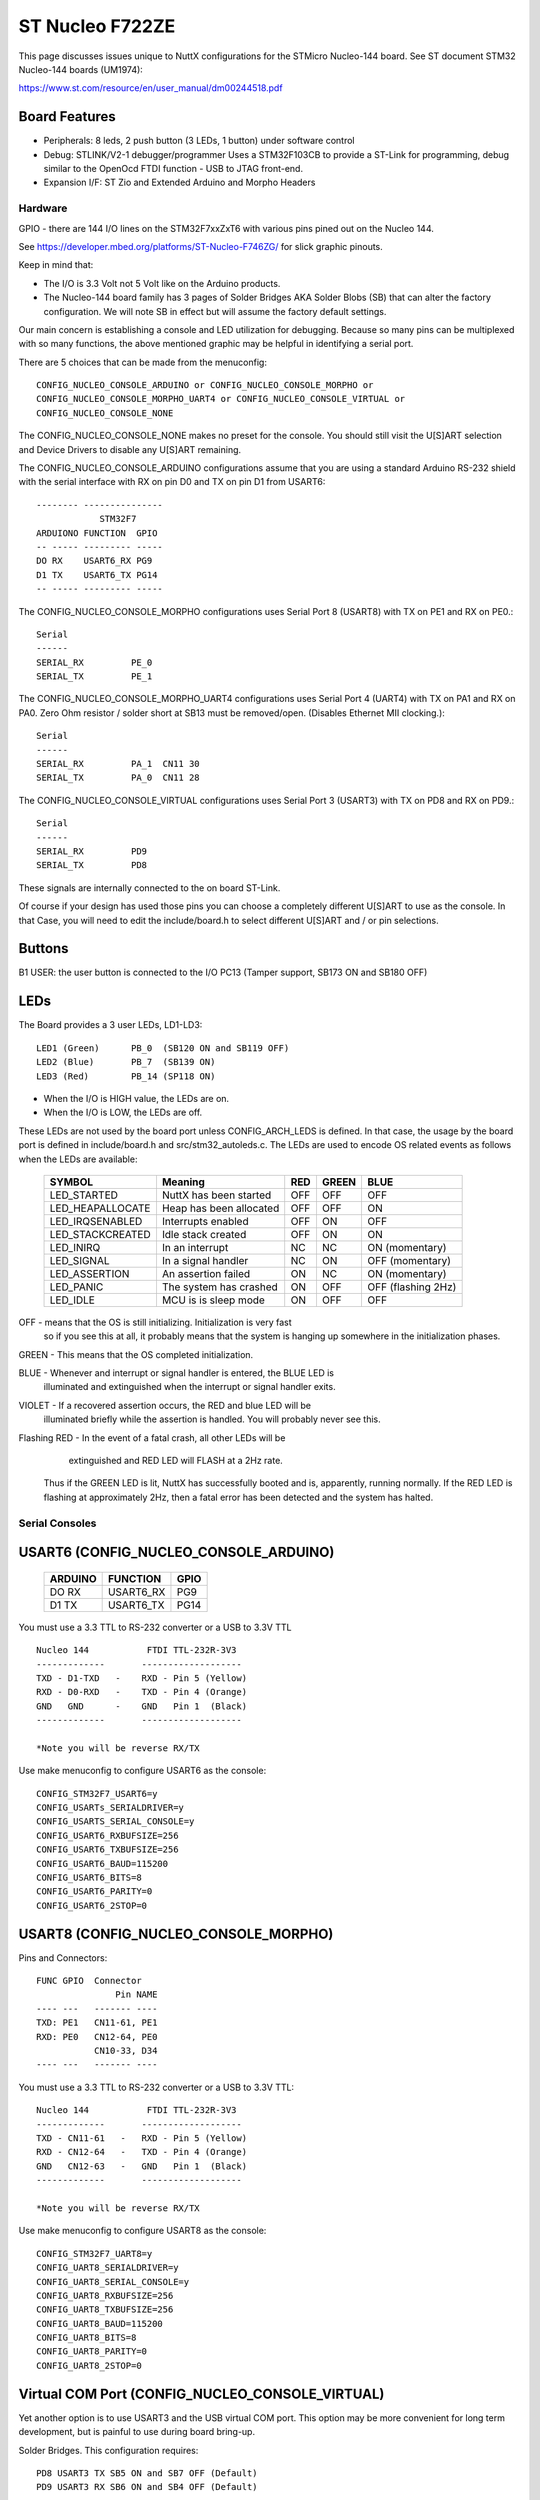 ================
ST Nucleo F722ZE
================

.. tags:: chip:stm32, chip:stm32f7, chip:stm32f722

This page discusses issues unique to NuttX configurations for the STMicro
Nucleo-144 board.  See ST document STM32 Nucleo-144 boards (UM1974):

https://www.st.com/resource/en/user_manual/dm00244518.pdf

Board Features
--------------

- Peripherals: 8 leds, 2 push button (3 LEDs, 1 button) under software control
- Debug: STLINK/V2-1 debugger/programmer Uses a STM32F103CB to
  provide a ST-Link for programming, debug similar to the
  OpenOcd FTDI function - USB to JTAG front-end.
- Expansion I/F: ST Zio and Extended Arduino and Morpho Headers

Hardware
========

GPIO - there are 144 I/O lines on the STM32F7xxZxT6 with various pins pined out
on the Nucleo 144.

See https://developer.mbed.org/platforms/ST-Nucleo-F746ZG/ for slick graphic
pinouts.

Keep in mind that:

- The I/O is 3.3 Volt not 5 Volt like on the Arduino products.
- The Nucleo-144 board family has 3 pages of Solder Bridges AKA Solder
  Blobs (SB) that can alter the factory configuration. We will note SB
  in effect but will assume the factory default settings.

Our main concern is establishing a console and LED utilization for
debugging. Because so many pins can be multiplexed with so many functions,
the above mentioned graphic may be helpful in identifying a serial port.

There are 5 choices that can be made from the menuconfig::

  CONFIG_NUCLEO_CONSOLE_ARDUINO or CONFIG_NUCLEO_CONSOLE_MORPHO or
  CONFIG_NUCLEO_CONSOLE_MORPHO_UART4 or CONFIG_NUCLEO_CONSOLE_VIRTUAL or
  CONFIG_NUCLEO_CONSOLE_NONE

The CONFIG_NUCLEO_CONSOLE_NONE makes no preset for the console. You should still
visit the U[S]ART selection and Device Drivers to disable any U[S]ART remaining.

The CONFIG_NUCLEO_CONSOLE_ARDUINO configurations assume that you are using a
standard Arduino RS-232 shield with the serial interface with RX on pin D0 and
TX on pin D1 from USART6::

            -------- ---------------
                        STM32F7
            ARDUIONO FUNCTION  GPIO
            -- ----- --------- -----
            DO RX    USART6_RX PG9
            D1 TX    USART6_TX PG14
            -- ----- --------- -----

The CONFIG_NUCLEO_CONSOLE_MORPHO configurations uses Serial Port 8 (USART8)
with TX on PE1 and RX on PE0.::

            Serial
            ------
            SERIAL_RX         PE_0
            SERIAL_TX         PE_1

The CONFIG_NUCLEO_CONSOLE_MORPHO_UART4 configurations uses Serial Port 4 (UART4)
with TX on PA1 and RX on PA0. Zero Ohm resistor / solder short at
SB13 must be removed/open. (Disables Ethernet MII clocking.)::

            Serial
            ------
            SERIAL_RX         PA_1  CN11 30
            SERIAL_TX         PA_0  CN11 28

The CONFIG_NUCLEO_CONSOLE_VIRTUAL configurations uses Serial Port 3 (USART3)
with TX on PD8 and RX on PD9.::

            Serial
            ------
            SERIAL_RX         PD9
            SERIAL_TX         PD8

These signals are internally connected to the on board ST-Link.

Of course if your design has used those pins you can choose a completely
different U[S]ART to use as the console. In that Case, you will need to edit
the include/board.h to select different U[S]ART and / or pin selections.

Buttons
-------

B1 USER: the user button is connected to the I/O PC13 (Tamper support, SB173
ON and SB180 OFF)

LEDs
----

The Board provides a 3 user LEDs, LD1-LD3::

  LED1 (Green)      PB_0  (SB120 ON and SB119 OFF)
  LED2 (Blue)       PB_7  (SB139 ON)
  LED3 (Red)        PB_14 (SP118 ON)

- When the I/O is HIGH value, the LEDs are on.
- When the I/O is LOW, the LEDs are off.

These LEDs are not used by the board port unless CONFIG_ARCH_LEDS is
defined.  In that case, the usage by the board port is defined in
include/board.h and src/stm32_autoleds.c. The LEDs are used to encode OS
related events as follows when the LEDs are available:

  ===================  =======================   ===  ===== ====
  SYMBOL                Meaning                  RED  GREEN BLUE
  ===================  =======================   ===  ===== ====
  LED_STARTED          NuttX has been started    OFF  OFF   OFF
  LED_HEAPALLOCATE     Heap has been allocated   OFF  OFF   ON
  LED_IRQSENABLED      Interrupts enabled        OFF  ON    OFF
  LED_STACKCREATED     Idle stack created        OFF  ON    ON
  LED_INIRQ            In an interrupt           NC   NC    ON  (momentary)
  LED_SIGNAL           In a signal handler       NC   ON    OFF (momentary)
  LED_ASSERTION        An assertion failed       ON   NC    ON  (momentary)
  LED_PANIC            The system has crashed    ON   OFF   OFF (flashing 2Hz)
  LED_IDLE             MCU is is sleep mode      ON   OFF   OFF
  ===================  =======================   ===  ===== ====

OFF -    means that the OS is still initializing. Initialization is very fast
         so if you see this at all, it probably means that the system is
         hanging up somewhere in the initialization phases.

GREEN -  This means that the OS completed initialization.

BLUE  -  Whenever and interrupt or signal handler is entered, the BLUE LED is
         illuminated and extinguished when the interrupt or signal handler
         exits.

VIOLET - If a recovered assertion occurs, the RED and blue LED will be
         illuminated briefly while the assertion is handled.  You will
         probably never see this.

Flashing RED - In the event of a fatal crash, all other LEDs will be
          extinguished and RED LED will FLASH at a 2Hz rate.

  Thus if the GREEN LED is lit, NuttX has successfully booted and is,
  apparently, running normally.  If the RED LED is flashing at
  approximately 2Hz, then a fatal error has been detected and the system has
  halted.

Serial Consoles
===============

USART6 (CONFIG_NUCLEO_CONSOLE_ARDUINO)
--------------------------------------

    ======= ========== =====
    ARDUINO FUNCTION   GPIO
    ======= ========== =====
    DO RX   USART6_RX  PG9
    D1 TX   USART6_TX  PG14
    ======= ========== =====

You must use a 3.3 TTL to RS-232 converter or a USB to 3.3V TTL

::

    Nucleo 144           FTDI TTL-232R-3V3
    -------------       -------------------
    TXD - D1-TXD   -    RXD - Pin 5 (Yellow)
    RXD - D0-RXD   -    TXD - Pin 4 (Orange)
    GND   GND      -    GND   Pin 1  (Black)
    -------------       -------------------

    *Note you will be reverse RX/TX

Use make menuconfig to configure USART6 as the console::

    CONFIG_STM32F7_USART6=y
    CONFIG_USARTs_SERIALDRIVER=y
    CONFIG_USARTS_SERIAL_CONSOLE=y
    CONFIG_USART6_RXBUFSIZE=256
    CONFIG_USART6_TXBUFSIZE=256
    CONFIG_USART6_BAUD=115200
    CONFIG_USART6_BITS=8
    CONFIG_USART6_PARITY=0
    CONFIG_USART6_2STOP=0

USART8 (CONFIG_NUCLEO_CONSOLE_MORPHO)
-------------------------------------

Pins and Connectors::

    FUNC GPIO  Connector
                   Pin NAME
    ---- ---   ------- ----
    TXD: PE1   CN11-61, PE1
    RXD: PE0   CN12-64, PE0
               CN10-33, D34
    ---- ---   ------- ----

You must use a 3.3 TTL to RS-232 converter or a USB to 3.3V TTL::

    Nucleo 144           FTDI TTL-232R-3V3
    -------------       -------------------
    TXD - CN11-61   -   RXD - Pin 5 (Yellow)
    RXD - CN12-64   -   TXD - Pin 4 (Orange)
    GND   CN12-63   -   GND   Pin 1  (Black)
    -------------       -------------------

    *Note you will be reverse RX/TX

Use make menuconfig to configure USART8 as the console::

    CONFIG_STM32F7_UART8=y
    CONFIG_UART8_SERIALDRIVER=y
    CONFIG_UART8_SERIAL_CONSOLE=y
    CONFIG_UART8_RXBUFSIZE=256
    CONFIG_UART8_TXBUFSIZE=256
    CONFIG_UART8_BAUD=115200
    CONFIG_UART8_BITS=8
    CONFIG_UART8_PARITY=0
    CONFIG_UART8_2STOP=0

Virtual COM Port (CONFIG_NUCLEO_CONSOLE_VIRTUAL)
------------------------------------------------

Yet another option is to use USART3 and the USB virtual COM port.  This
option may be more convenient for long term development, but is painful
to use during board bring-up.

Solder Bridges.  This configuration requires::

    PD8 USART3 TX SB5 ON and SB7 OFF (Default)
    PD9 USART3 RX SB6 ON and SB4 OFF (Default)

Configuring USART3 is the same as given above but add the S and #3.

Question:  What BAUD should be configure to interface with the Virtual
COM port?  115200 8N1?

Default:

As shipped, SB4 and SB7 are open and SB5 and SB6 closed, so the
virtual COM port is enabled.

SPI
---

Since this board is so generic, having a quick way to set the SPI
configuration seams in order. So the board provides a quick test
that can be selected vi CONFIG_NUCLEO_SPI_TEST that will initialize
the selected buses (SPI1-SPI3) and send some text on the bus at
application initialization time board_app_initialize.

SDIO
----

To test the SD performance one can use a SparkFun microSD Sniffer
from https://www.sparkfun.com/products/9419 or similar board
and connect it as follows::

          VCC    V3.3 CN11  16
          GND    GND  CN11-8
          CMD    PD2  CN11-4
          CLK    PC12 CN11-3
          DAT0 - PC8  CN12-2
          DAT1 - PC9  CN12-1
          DAT2   PC10 CN11-1
          CD     PC11 CN11-2


Configurations
==============

nsh
---

Configures the NuttShell (nsh) located at apps/examples/nsh for the
Nucleo-144 boards.  The Configuration enables the serial interfaces
on USART6.  Support for builtin applications is enabled, but in the base
configuration no builtin applications are selected (see NOTES below).

NOTES:

1. This configuration uses the mconf-based configuration tool.  To
   change this configuration using that tool, you should:

   a. Build and install the kconfig-mconf tool.  See nuttx/README.txt
      see additional README.txt files in the NuttX tools repository.

   b. If this is the initial configuration then execute::

           ./tools/configure.sh nucleo-f722ze:nsh

      in nuttx/ in order to start configuration process.
      Caution: Doing this step more than once will overwrite .config with
      the contents of the nucleo-f722ze/nsh/defconfig file.

   c. Execute 'make oldconfig' in nuttx/ in order to refresh the
      configuration.

   d. Execute 'make menuconfig' in nuttx/ in order to start the
      reconfiguration process.

   e. Save the .config file to reuse it in the future starting at step d.

2. By default, this configuration uses the ARM GNU toolchain
   for Linux.  That can easily be reconfigured, of course.::

     CONFIG_HOST_LINUX=y                     : Builds under Linux
     CONFIG_ARM_TOOLCHAIN_GNU_EABI=y      : ARM GNU for Linux

3. The serial console may be configured to use either USART3 (which would
     correspond to the Virtual COM port) or with the console device
     configured for USART6 to support an Arduino serial shield (see
     instructions above under "Serial Consoles).  You will need to check the
     defconfig file to see how the console is set up and, perhaps, modify
     the configuration accordingly.

     To select the Virtual COM port::

       -CONFIG_NUCLEO_CONSOLE_ARDUINO
       +CONFIG_NUCLEO_CONSOLE_VIRTUAL=y
       -CONFIG_USART6_SERIAL_CONSOLE=y
       +CONFIG_USART3_SERIAL_CONSOLE=y

     To select the Arduino serial shield::

       -CONFIG_NUCLEO_CONSOLE_VIRTUAL=y
       +CONFIG_NUCLEO_CONSOLE_ARDUINO
       -CONFIG_USART3_SERIAL_CONSOLE=y
       +CONFIG_USART6_SERIAL_CONSOLE=y

     Default values for other settings associated with the select USART should
     be correct.

evalos:
-------

This configuration is designed to test the features of the board.

- Configures the NuttShell (nsh) located at apps/examples/nsh for the
  Nucleo-144 boards. The console is available on serial interface USART3,
  which is accessible over the USB ST-Link interface.
- Configures nsh with advanced features such as autocompletion.
- Configures the on-board LEDs to work with the 'leds' example app.
- Configures the \'helloxx\' example app.
- Adds character device for i2c1
- Tries to register mpu60x0 IMU to i2c1

NOTES:

1. This configuration uses the mconf-based configuration tool.  To
   change this configuration using that tool, you should:

   a. Build and install the kconfig-mconf tool.  See nuttx/README.txt
      see additional README.txt files in the NuttX tools repository.

   b. If this is the initial configuration then execute::

          ./tools/configure.sh nucleo-f722ze:evalos

      in nuttx/ in order to start configuration process.
      Caution: Doing this step more than once will overwrite .config with
      the contents of the nucleo-f722ze/evalos/defconfig file.

   c. Execute 'make oldconfig' in nuttx/ in order to refresh the
      configuration.

   d. Execute 'make menuconfig' in nuttx/ in order to start the
      reconfiguration process.

   e. Save the .config file to reuse it in the future starting at step d.

2. By default, this configuration uses the ARM GNU toolchain
   for Linux.  That can easily be reconfigured, of course.::

    CONFIG_HOST_LINUX=y                     : Builds under Linux
    CONFIG_ARM_TOOLCHAIN_GNU_EABI=y      : ARM GNU for Linux
